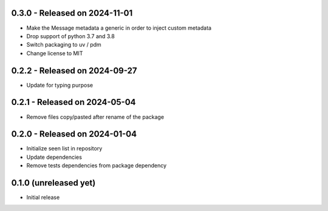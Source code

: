 0.3.0  - Released on 2024-11-01
-------------------------------
* Make the Message metadata a generic in order to inject custom metadata
* Drop support of python 3.7 and 3.8
* Switch packaging to uv / pdm
* Change license to MIT

0.2.2  - Released on 2024-09-27
-------------------------------
* Update for typing purpose

0.2.1  - Released on 2024-05-04
-------------------------------
* Remove files copy/pasted after rename of the package

0.2.0  - Released on 2024-01-04
-------------------------------
* Initialize seen list in repository
* Update dependencies
* Remove tests dependencies from package dependency

0.1.0 (unreleased yet)
----------------------
* Initial release
